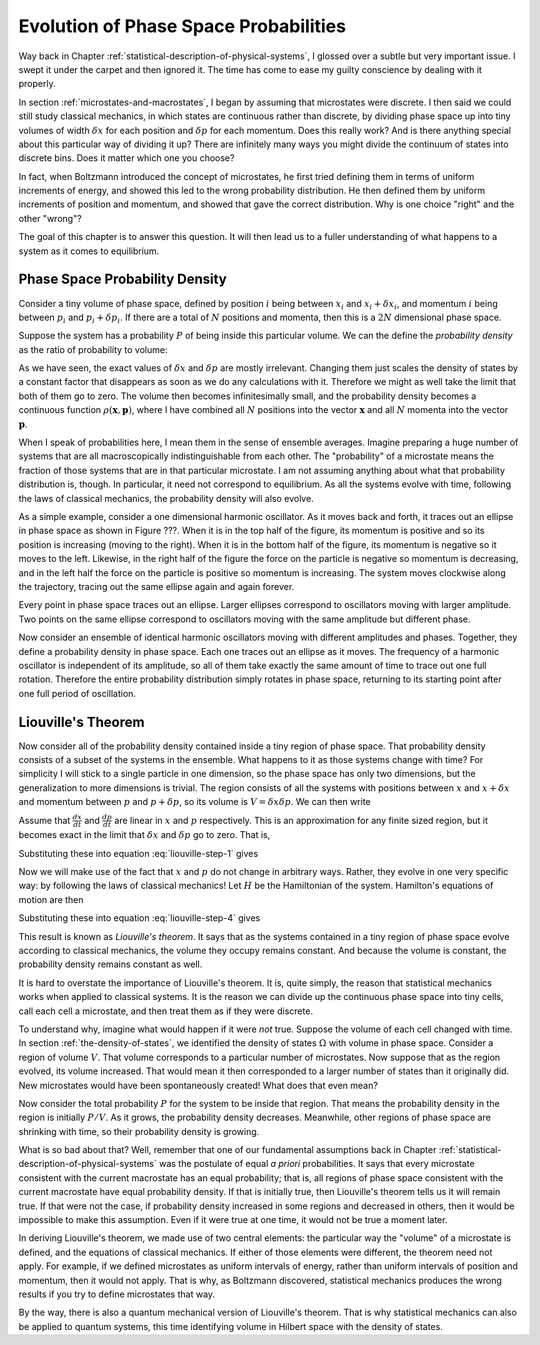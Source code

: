 Evolution of Phase Space Probabilities
######################################

Way back in Chapter :ref:`statistical-description-of-physical-systems`, I glossed over a subtle but very important
issue.  I swept it under the carpet and then ignored it.  The time has come to ease my guilty conscience by dealing with
it properly.

In section :ref:`microstates-and-macrostates`, I began by assuming that microstates were discrete.  I then said we could
still study classical mechanics, in which states are continuous rather than discrete, by dividing phase space up into
tiny volumes of width :math:`\delta x` for each position and :math:`\delta p` for each momentum.  Does this really work?
And is there anything special about this particular way of dividing it up?  There are infinitely many ways you might
divide the continuum of states into discrete bins.  Does it matter which one you choose?

In fact, when Boltzmann introduced the concept of microstates, he first tried defining them in terms of uniform
increments of energy, and showed this led to the wrong probability distribution.  He then defined them by uniform
increments of position and momentum, and showed that gave the correct distribution.  Why is one choice "right" and the
other "wrong"?

The goal of this chapter is to answer this question.  It will then lead us to a fuller understanding of what happens to
a system as it comes to equilibrium.


Phase Space Probability Density
===============================

Consider a tiny volume of phase space, defined by position :math:`i` being between :math:`x_i` and
:math:`x_i+\delta x_i`, and momentum :math:`i` being between :math:`p_i` and :math:`p_i+\delta p_i`.  If there are a
total of :math:`N` positions and momenta, then this is a :math:`2N` dimensional phase space.

Suppose the system has a probability :math:`P` of being inside this particular volume.  We can the define the
*probability density* as the ratio of probability to volume:

.. math::
   \rho = \frac{P}{\prod_i \delta x_i \delta p_i}
   :label: probability-density

As we have seen, the exact values of :math:`\delta x` and :math:`\delta p` are mostly irrelevant.  Changing them just
scales the density of states by a constant factor that disappears as soon as we do any calculations with it.  Therefore
we might as well take the limit that both of them go to zero.  The volume then becomes infinitesimally small, and the
probability density becomes a continuous function :math:`\rho(\mathbf{x}, \mathbf{p})`, where I have combined all
:math:`N` positions into the vector :math:`\mathbf{x}` and all :math:`N` momenta into the vector :math:`\mathbf{p}`.

When I speak of probabilities here, I mean them in the sense of ensemble averages.  Imagine preparing a huge number of
systems that are all macroscopically indistinguishable from each other.  The "probability" of a microstate means the
fraction of those systems that are in that particular microstate.  I am not assuming anything about what that
probability distribution is, though.  In particular, it need not correspond to equilibrium.  As all the systems evolve
with time, following the laws of classical mechanics, the probability density will also evolve.

As a simple example, consider a one dimensional harmonic oscillator.  As it moves back and forth, it traces out an
ellipse in phase space as shown in Figure ???.  When it is in the top half of the figure, its momentum is positive and
so its position is increasing (moving to the right).  When it is in the bottom half of the figure, its momentum is
negative so it moves to the left.  Likewise, in the right half of the figure the force on the particle is negative so
momentum is decreasing, and in the left half the force on the particle is positive so momentum is increasing.  The
system moves clockwise along the trajectory, tracing out the same ellipse again and again forever.

Every point in phase space traces out an ellipse.  Larger ellipses correspond to oscillators moving with larger
amplitude.  Two points on the same ellipse correspond to oscillators moving with the same amplitude but different phase.

Now consider an ensemble of identical harmonic oscillators moving with different amplitudes and phases.  Together, they
define a probability density in phase space.  Each one traces out an ellipse as it moves.  The frequency of a harmonic
oscillator is independent of its amplitude, so all of them take exactly the same amount of time to trace out one full
rotation.  Therefore the entire probability distribution simply rotates in phase space, returning to its starting point
after one full period of oscillation.


Liouville's Theorem
===================

Now consider all of the probability density contained inside a tiny region of phase space.  That probability density
consists of a subset of the systems in the ensemble.  What happens to it as those systems change with time?  For
simplicity I will stick to a single particle in one dimension, so the phase space has only two dimensions, but the
generalization to more dimensions is trivial.  The region consists of all the systems with positions between :math:`x`
and :math:`x+\delta x` and momentum between :math:`p` and :math:`p+\delta p`, so its volume is
:math:`V=\delta x \delta p`.  We can then write

.. math::
   \begin{array}{rcl}
   \frac{dV}{dt} &=& \frac{d}{dt}(\delta x \delta p) \\
   &=& \delta x \frac{d(\delta p)}{dt} + \delta p \frac{d(\delta x)}{dt} \\
   &=& \delta x \left( \frac{d(p+\delta p)}{dt}-\frac{dp}{dt} \right) + \delta p \left( \frac{d(x+\delta x)}{dt}-\frac{dx}{dt} \right)
   \end{array}
   :label: liouville-step-1

Assume that :math:`\frac{dx}{dt}` and :math:`\frac{dp}{dt}` are linear in :math:`x` and :math:`p` respectively.  This is
an approximation for any finite sized region, but it becomes exact in the limit that :math:`\delta x` and
:math:`\delta p` go to zero.  That is,

.. math::
   \frac{d(x+\delta x)}{dt} = \frac{dx}{dt}+\delta x \frac{d}{dx} \left(\frac{dx}{dt}\right)
   :label: liouville-step-2

.. math::
   \frac{d(p+\delta p)}{dt} = \frac{dp}{dt}+\delta p \frac{d}{dp} \left(\frac{dp}{dt}\right)
   :label: liouville-step-3

Substituting these into equation :eq:`liouville-step-1` gives

.. math::
   \frac{dV}{dt} = \delta x \delta p \left[ \frac{d}{dp} \left(\frac{dp}{dt}\right) + \frac{d}{dx} \left(\frac{dx}{dt}\right) \right]
   :label: liouville-step-4

Now we will make use of the fact that :math:`x` and :math:`p` do not change in arbitrary ways.  Rather, they evolve in
one very specific way: by following the laws of classical mechanics!  Let :math:`H` be the Hamiltonian of the system.
Hamilton's equations of motion are then

.. math::
   \frac{dx}{dt} = \frac{\partial H}{\partial p}
   :label: liouville-step-5

.. math::
   \frac{dp}{dt} = -\frac{\partial H}{\partial x}
   :label: liouville-step-6

Substituting these into equation :eq:`liouville-step-4` gives

.. math::
   \begin{array}{rcl}
   \frac{dV}{dt} &=& \delta x \delta p \left[ -\frac{d}{dp} \left(\frac{dH}{dx}\right) + \frac{d}{dx} \left(\frac{H}{dp}\right) \right] \\
   &=& \delta x \delta p \left[ -\frac{d^2 H}{dx dp} + \frac{d^2 H}{dx dp} \right] \\
   &=& 0
   \end{array}
   :label: liouvilles-theorem

This result is known as *Liouville's theorem*.  It says that as the systems contained in a tiny region of phase space
evolve according to classical mechanics, the volume they occupy remains constant.  And because the volume is constant,
the probability density remains constant as well.

It is hard to overstate the importance of Liouville's theorem.  It is, quite simply, the reason that statistical
mechanics works when applied to classical systems.  It is the reason we can divide up the continuous phase space into
tiny cells, call each cell a microstate, and then treat them as if they were discrete.

To understand why, imagine what would happen if it were *not* true.  Suppose the volume of each cell changed with time.
In section :ref:`the-density-of-states`, we identified the density of states :math:`\Omega` with volume in phase space.
Consider a region of volume :math:`V`.  That volume corresponds to a particular number of microstates.  Now suppose that
as the region evolved, its volume increased.  That would mean it then corresponded to a larger number of states than it
originally did.  New microstates would have been spontaneously created!  What does that even mean?

Now consider the total probability :math:`P` for the system to be inside that region.  That means the probability
density in the region is initially :math:`P/V`.  As it grows, the probability density decreases.  Meanwhile, other
regions of phase space are shrinking with time, so their probability density is growing.

What is so bad about that?  Well, remember that one of our fundamental assumptions back in Chapter
:ref:`statistical-description-of-physical-systems` was the postulate of equal *a priori* probabilities.  It says that
every microstate consistent with the current macrostate has an equal probability; that is, all regions of phase space
consistent with the current macrostate have equal probability density.  If that is initially true, then Liouville's
theorem tells us it will remain true.  If that were not the case, if probability density increased in some regions and
decreased in others, then it would be impossible to make this assumption.  Even if it were true at one time, it would
not be true a moment later.

In deriving Liouville's theorem, we made use of two central elements: the particular way the "volume" of a microstate
is defined, and the equations of classical mechanics.  If either of those elements were different, the theorem need not
apply.  For example, if we defined microstates as uniform intervals of energy, rather than uniform intervals of position
and momentum, then it would not apply.  That is why, as Boltzmann discovered, statistical mechanics produces the wrong
results if you try to define microstates that way.

By the way, there is also a quantum mechanical version of Liouville's theorem.  That is why statistical mechanics can
also be applied to quantum systems, this time identifying volume in Hilbert space with the density of states.
